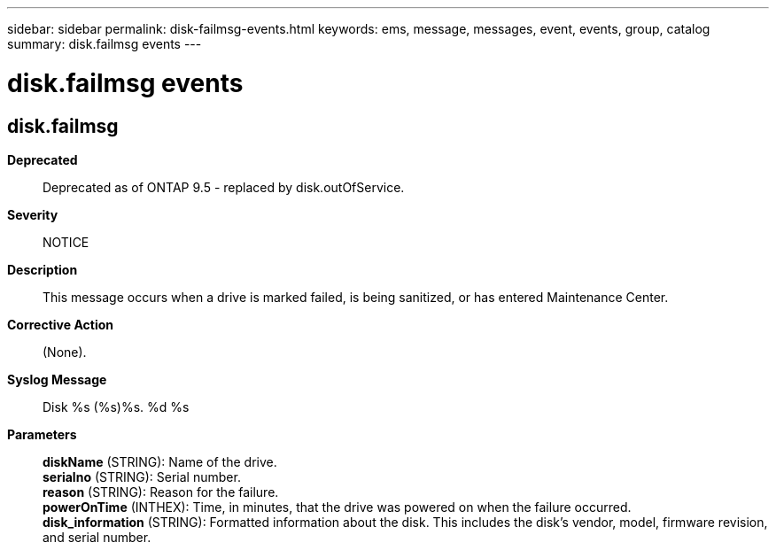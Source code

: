 ---
sidebar: sidebar
permalink: disk-failmsg-events.html
keywords: ems, message, messages, event, events, group, catalog
summary: disk.failmsg events
---

= disk.failmsg events
:toc: macro
:toclevels: 1
:hardbreaks:
:nofooter:
:icons: font
:linkattrs:
:imagesdir: ./media/

== disk.failmsg
*Deprecated*::
Deprecated as of ONTAP 9.5 - replaced by disk.outOfService.
*Severity*::
NOTICE
*Description*::
This message occurs when a drive is marked failed, is being sanitized, or has entered Maintenance Center.
*Corrective Action*::
(None).
*Syslog Message*::
Disk %s (%s)%s. %d %s
*Parameters*::
*diskName* (STRING): Name of the drive.
*serialno* (STRING): Serial number.
*reason* (STRING): Reason for the failure.
*powerOnTime* (INTHEX): Time, in minutes, that the drive was powered on when the failure occurred.
*disk_information* (STRING): Formatted information about the disk. This includes the disk's vendor, model, firmware revision, and serial number.
